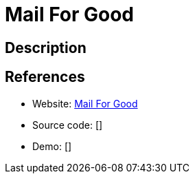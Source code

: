 = Mail For Good

:Name:          Mail For Good
:Language:      Mail For Good
:License:       BSD-3-Clause
:Topic:         Communication systems
:Category:      Email
:Subcategory:   Mailing lists and Newsletters

// END-OF-HEADER. DO NOT MODIFY OR DELETE THIS LINE

== Description



== References

* Website: https://github.com/freeCodeCamp/mail-for-good[Mail For Good]
* Source code: []
* Demo: []
